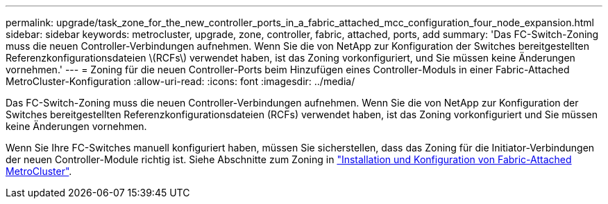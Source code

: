 ---
permalink: upgrade/task_zone_for_the_new_controller_ports_in_a_fabric_attached_mcc_configuration_four_node_expansion.html 
sidebar: sidebar 
keywords: metrocluster, upgrade, zone, controller, fabric, attached, ports, add 
summary: 'Das FC-Switch-Zoning muss die neuen Controller-Verbindungen aufnehmen. Wenn Sie die von NetApp zur Konfiguration der Switches bereitgestellten Referenzkonfigurationsdateien \(RCFs\) verwendet haben, ist das Zoning vorkonfiguriert, und Sie müssen keine Änderungen vornehmen.' 
---
= Zoning für die neuen Controller-Ports beim Hinzufügen eines Controller-Moduls in einer Fabric-Attached MetroCluster-Konfiguration
:allow-uri-read: 
:icons: font
:imagesdir: ../media/


[role="lead"]
Das FC-Switch-Zoning muss die neuen Controller-Verbindungen aufnehmen. Wenn Sie die von NetApp zur Konfiguration der Switches bereitgestellten Referenzkonfigurationsdateien (RCFs) verwendet haben, ist das Zoning vorkonfiguriert und Sie müssen keine Änderungen vornehmen.

Wenn Sie Ihre FC-Switches manuell konfiguriert haben, müssen Sie sicherstellen, dass das Zoning für die Initiator-Verbindungen der neuen Controller-Module richtig ist. Siehe Abschnitte zum Zoning in link:../install-fc/index.html["Installation und Konfiguration von Fabric-Attached MetroCluster"].
